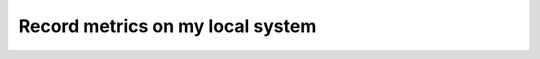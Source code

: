 .. _RecordMetricsOnLocalSystem:

Record metrics on my local system
#############################################

